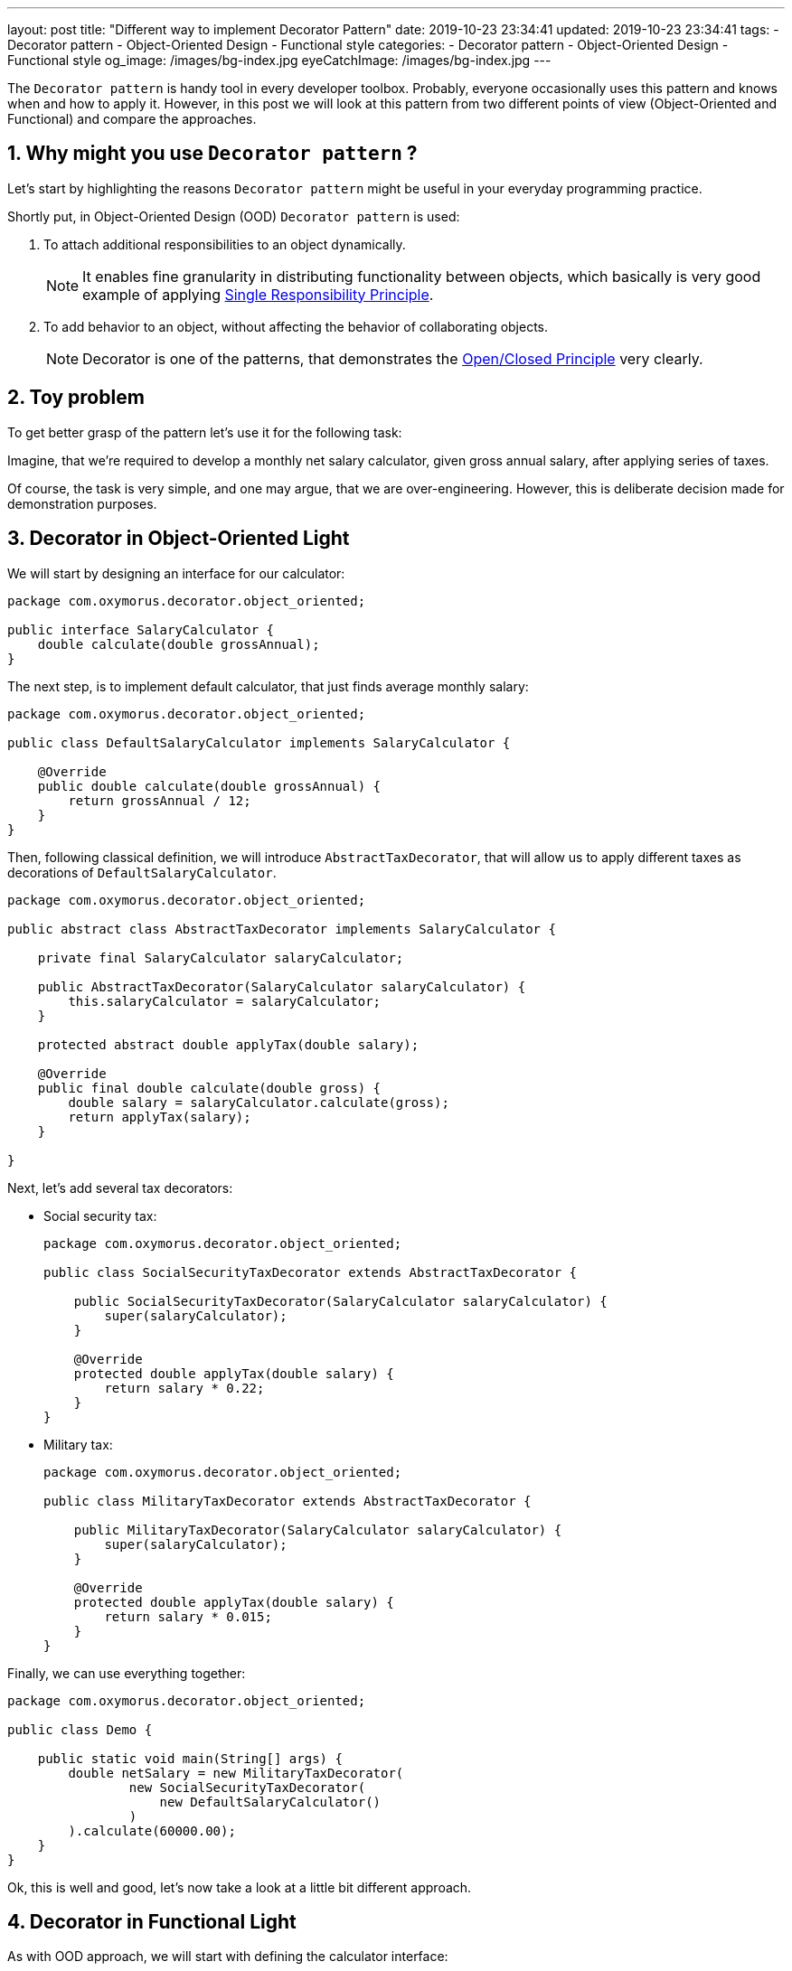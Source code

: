 ---
layout: post
title:  "Different way to implement Decorator Pattern"
date: 2019-10-23 23:34:41
updated: 2019-10-23 23:34:41
tags:
    - Decorator pattern
    - Object-Oriented Design
    - Functional style
categories:
    - Decorator pattern
    - Object-Oriented Design
    - Functional style
og_image: /images/bg-index.jpg
eyeCatchImage: /images/bg-index.jpg
---

:sectnums:
:sectnumlevels: 2

:single-responsibility-principle-url: https://blog.cleancoder.com/uncle-bob/2014/05/08/SingleReponsibilityPrinciple.html
:open-closed-principle-url: https://blog.cleancoder.com/uncle-bob/2014/05/12/TheOpenClosedPrinciple.html

The `Decorator pattern` is handy tool in every developer toolbox.
Probably, everyone occasionally uses this pattern and knows when and how to apply it.
However, in this post we will look at this pattern from two different points of view (Object-Oriented and Functional)
and compare the approaches.

++++
<!-- more -->
++++

== Why might you use `Decorator pattern` ?

Let's start by highlighting the reasons `Decorator pattern` might be useful in your everyday programming practice.

Shortly put, in Object-Oriented Design (OOD) `Decorator pattern` is used:

. To attach additional responsibilities to an object dynamically.
+
NOTE: It enables fine granularity in distributing functionality between objects,
which basically is very good example of applying {single-responsibility-principle-url}[Single Responsibility Principle].

. To add behavior to an object, without affecting the behavior of collaborating objects.
+
NOTE: Decorator is one of the patterns, that demonstrates the {open-closed-principle-url}[Open/Closed Principle] very clearly.

== Toy problem

To get better grasp of the pattern let's use it for the following task:

Imagine, that we’re required to develop a monthly net salary calculator,
given gross annual salary, after applying series of taxes.

Of course, the task is very simple, and one may argue, that we are over-engineering.
However, this is deliberate decision made for demonstration purposes.

== Decorator in Object-Oriented Light

We will start by designing an interface for our calculator:

[source,java]
----
package com.oxymorus.decorator.object_oriented;

public interface SalaryCalculator {
    double calculate(double grossAnnual);
}
----

The next step, is to implement default calculator, that just finds average monthly salary:

[source,java]
----
package com.oxymorus.decorator.object_oriented;

public class DefaultSalaryCalculator implements SalaryCalculator {

    @Override
    public double calculate(double grossAnnual) {
        return grossAnnual / 12;
    }
}
----

Then, following classical definition, we will introduce `AbstractTaxDecorator`,
that will allow us to apply different taxes as decorations of `DefaultSalaryCalculator`.

[source,java]
----
package com.oxymorus.decorator.object_oriented;

public abstract class AbstractTaxDecorator implements SalaryCalculator {

    private final SalaryCalculator salaryCalculator;

    public AbstractTaxDecorator(SalaryCalculator salaryCalculator) {
        this.salaryCalculator = salaryCalculator;
    }

    protected abstract double applyTax(double salary);

    @Override
    public final double calculate(double gross) {
        double salary = salaryCalculator.calculate(gross);
        return applyTax(salary);
    }

}
----

Next, let's add several tax decorators:

* Social security tax:
+
[source,java]
----
package com.oxymorus.decorator.object_oriented;

public class SocialSecurityTaxDecorator extends AbstractTaxDecorator {

    public SocialSecurityTaxDecorator(SalaryCalculator salaryCalculator) {
        super(salaryCalculator);
    }

    @Override
    protected double applyTax(double salary) {
        return salary * 0.22;
    }
}
----

* Military tax:
+
[source,java]
----
package com.oxymorus.decorator.object_oriented;

public class MilitaryTaxDecorator extends AbstractTaxDecorator {

    public MilitaryTaxDecorator(SalaryCalculator salaryCalculator) {
        super(salaryCalculator);
    }

    @Override
    protected double applyTax(double salary) {
        return salary * 0.015;
    }
}
----

Finally, we can use everything together:
[source,java]
----
package com.oxymorus.decorator.object_oriented;

public class Demo {

    public static void main(String[] args) {
        double netSalary = new MilitaryTaxDecorator(
                new SocialSecurityTaxDecorator(
                    new DefaultSalaryCalculator()
                )
        ).calculate(60000.00);
    }
}
----

Ok, this is well and good, let's now take a look at a little bit different approach.

== Decorator in Functional Light

As with OOD approach, we will start with defining the calculator interface:

[source,java]
----
package com.oxymorus.decorator.functional;

import java.util.Objects;

@FunctionalInterface
public interface SalaryCalculator {

    double calculate(double grossAnnual);

    default SalaryCalculator andThen(SalaryCalculator after) {
        Objects.requireNonNull(after);
        return (double amount) -> after.calculate(calculate(amount));
    }
}
----

As you already noticed, the interface differs a bit from object-oriented counterpart:
* we have added `andThen` method, that actually gives us ability
to dynamically compose instances of `SalaryCalculator`.
* moreover, `SalaryCalculator` is marked as `@FunctionalInterface`,
which simply means that we'll be able to use lambdas instead of decorator classes

We can leave `DefaultSalaryCalculator` without any changes.
However, let's define `Taxes` class, that encapsulates all possible taxes:

[source,java]
----
package com.oxymorus.decorator.functional;

public final class Taxes {

    private Taxes() {}

    public static double socialSecurityTax(double salary) {
        return salary * 0.22;
    }

    public static double militaryTax(double salary) {
        return salary * 0.015;
    }
}
----

And, finally, let's put everything together:

[source,java]
----
package com.oxymorus.decorator.functional;

public class Demo {

    public static void main(String[] args) {
        double netSalary = new DefaultSalaryCalculator()
                .andThen(Taxes::socialSecurityTax)
                .andThen(Taxes::militaryTax)
                .calculate(60000.00);
    }
}
----

== Comparison and Results

Comparing two implementations, we can conclude:

* Both approaches solve the problem
* Functional is far more concise
* Object-Oriented is verbose and adds accidental complexity, but emphasizes Single Responsibility & Open Closed Principles
